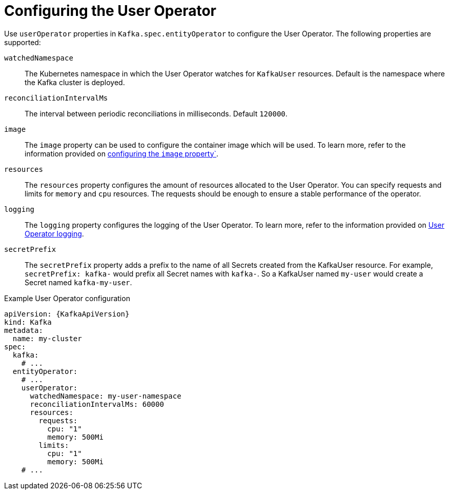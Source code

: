 :_mod-docs-content-type: CONCEPT

// Module included in the following assemblies:
//
// ref-kafka-entity-operator.adoc

[id='user-operator-{context}']
= Configuring the User Operator

[role="_abstract"]
Use `userOperator` properties in `Kafka.spec.entityOperator` to configure the User Operator.
The following properties are supported:

`watchedNamespace`::
The Kubernetes namespace in which the User Operator watches for `KafkaUser` resources.
Default is the namespace where the Kafka cluster is deployed.

`reconciliationIntervalMs`::
The interval between periodic reconciliations in milliseconds.
Default `120000`.

`image`::
The `image` property can be used to configure the container image which will be used.
To learn more, refer to the information provided on link:{BookURLConfiguring}#con-common-configuration-images-reference[configuring the `image` property`^].

`resources`::
The `resources` property configures the amount of resources allocated to the User Operator.
You can specify requests and limits for `memory` and `cpu` resources. 
The requests should be enough to ensure a stable performance of the operator.

`logging`::
The `logging` property configures the logging of the User Operator.
To learn more, refer to the information provided on link:{BookURLConfiguring}#property-user-operator-logging-reference[User Operator logging^].

`secretPrefix`::
The `secretPrefix` property adds a prefix to the name of all Secrets created from the KafkaUser resource. For example, `secretPrefix: kafka-` would prefix all Secret names with `kafka-`. So a KafkaUser named `my-user` would create a Secret named `kafka-my-user`.

.Example User Operator configuration
[source,yaml,subs=attributes+]
----
apiVersion: {KafkaApiVersion}
kind: Kafka
metadata:
  name: my-cluster
spec:
  kafka:
    # ...
  entityOperator:
    # ...
    userOperator:
      watchedNamespace: my-user-namespace
      reconciliationIntervalMs: 60000
      resources:
        requests:
          cpu: "1"
          memory: 500Mi
        limits:
          cpu: "1"
          memory: 500Mi
    # ...
----

